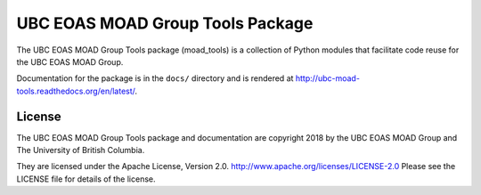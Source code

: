 *********************************
UBC EOAS MOAD Group Tools Package
*********************************

The UBC EOAS MOAD Group Tools package (moad_tools) is a collection of Python modules that facilitate code reuse for the UBC EOAS MOAD Group.

Documentation for the package is in the ``docs/`` directory and is rendered at http://ubc-moad-tools.readthedocs.org/en/latest/.


License
=======

The UBC EOAS MOAD Group Tools package and documentation are copyright 2018 by the UBC EOAS MOAD Group and The University of British Columbia.

They are licensed under the Apache License, Version 2.0.
http://www.apache.org/licenses/LICENSE-2.0
Please see the LICENSE file for details of the license.
